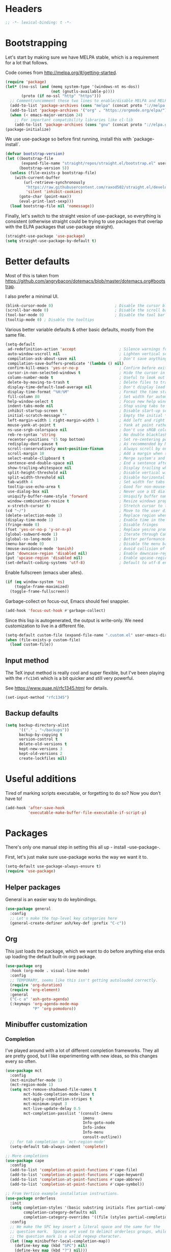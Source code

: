 * Headers
#+begin_src emacs-lisp
;; -*- lexical-binding: t -*-
#+end_src
* Bootstrapping
Let's start by making sure we have MELPA stable, which is a
requirement for a lot that follows.

Code comes from http://melpa.org/#/getting-started.
#+BEGIN_SRC emacs-lisp
(require 'package)
(let* ((no-ssl (and (memq system-type '(windows-nt ms-dos))
                    (not (gnutls-available-p))))
       (proto (if no-ssl "http" "https")))
  ;; Comment/uncomment these two lines to enable/disable MELPA and MELPA Stable as desired
  (add-to-list 'package-archives (cons "melpa" (concat proto "://melpa.org/packages/")) t)
  (add-to-list 'package-archives '("org" . "https://orgmode.org/elpa/") t)
  (when (< emacs-major-version 24)
    ;; For important compatibility libraries like cl-lib
    (add-to-list 'package-archives (cons "gnu" (concat proto "://elpa.gnu.org/packages/")))))
(package-initialize)
#+END_SRC

We use use-package so before first running, install this with `package-install`.

#+begin_src emacs-lisp
(defvar bootstrap-version)
(let ((bootstrap-file
       (expand-file-name "straight/repos/straight.el/bootstrap.el" user-emacs-directory))
      (bootstrap-version 5))
  (unless (file-exists-p bootstrap-file)
    (with-current-buffer
        (url-retrieve-synchronously
         "https://raw.githubusercontent.com/raxod502/straight.el/develop/install.el"
         'silent 'inhibit-cookies)
      (goto-char (point-max))
      (eval-print-last-sexp)))
  (load bootstrap-file nil 'nomessage))
#+end_src

Finally, let's switch to the straight vesion of use-package, so everything is
consistent (otherwise straight could be trying to use packages that overlap with
the ELPA packages that use-package straight).

#+begin_src emacs-lisp
(straight-use-package 'use-package)
(setq straight-use-package-by-default t)
#+end_src

* Better defaults

Most of this is taken from
https://github.com/angrybacon/dotemacs/blob/master/dotemacs.org#bootstrap.

I also prefer a minimal UI.
#+BEGIN_SRC emacs-lisp
(blink-cursor-mode 0)                           ; Disable the cursor blinking
(scroll-bar-mode 0)                             ; Disable the scroll bar
(tool-bar-mode 0)                               ; Disable the tool bar
(tooltip-mode 0) ; Disable the tooltips
#+END_SRC

Various better variable defaults & other basic defaults, mostly from
the same file.

#+BEGIN_SRC emacs-lisp
(setq-default
 ad-redefinition-action 'accept                   ; Silence warnings for redefinition
 auto-window-vscroll nil                          ; Lighten vertical scroll
 compilation-ask-about-save nil                   ; Don't save anything, don't ask
 compilation-save-buffers-predicate '(lambda () nil)
 confirm-kill-emacs 'yes-or-no-p                  ; Confirm before exiting Emacs
 cursor-in-non-selected-windows t                 ; Hide the cursor in inactive windows
 column-number-mode t                             ; Useful to look out for line length limits
 delete-by-moving-to-trash t                      ; Delete files to trash
 display-time-default-load-average nil            ; Don't display load average
 display-time-format "%H:%M"                      ; Format the time string
 fill-column 80                                   ; Set width for automatic line breaks
 help-window-select t                             ; Focus new help windows when opened
 indent-tabs-mode nil                             ; Stop using tabs to indent
 inhibit-startup-screen t                         ; Disable start-up screen
 initial-scratch-message ""                       ; Empty the initial *scratch* buffer
 left-margin-width 1 right-margin-width 1         ; Add left and right margins
 mouse-yank-at-point t                            ; Yank at point rather than pointer
 ns-use-srgb-colorspace nil                       ; Don't use sRGB colors
 reb-re-syntax 'string                            ; No double blacklashes in re-builder
 recenter-positions '(5 top bottom)               ; Set re-centering positions
 redisplay-dont-pause t                           ; As recommended by Mastering Emacs
 scroll-conservatively most-positive-fixnum       ; Always scroll by one line.
 scroll-margin 10                                 ; Add a margin when scrolling vertically
 select-enable-clipboard t                        ; Merge system's and Emacs' clipboard
 sentence-end-double-space nil                    ; End a sentence after a dot and a space
 show-trailing-whitespace nil                     ; Display trailing whitespaces
 split-height-threshold nil                       ; Disable vertical window splitting
 split-width-threshold nil                        ; Disable horizontal window splitting
 tab-width 4                                      ; Set width for tabs
 tooltip-use-echo-area t                          ; Good for non-mouse-users
 use-dialog-box nil                               ; Never use a UI dialog box, only minibuffer
 uniquify-buffer-name-style 'forward              ; Uniquify buffer names
 window-combination-resize t                      ; Resize windows proportionally
 x-stretch-cursor t)                              ; Stretch cursor to the glyph width
(cd "~/")                                         ; Move to the user directory
(delete-selection-mode 1)                         ; Replace region when inserting text
(display-time-mode 1)                             ; Enable time in the mode-line
(fringe-mode 0)                                   ; Disable fringes
(fset 'yes-or-no-p 'y-or-n-p)                     ; Replace yes/no prompts with y/n
(global-subword-mode 1)                           ; Iterate through CamelCase words
(global-so-long-mode 1)                           ; Better performance for files with long lines
(menu-bar-mode 0)                                 ; Disable the menu bar
(mouse-avoidance-mode 'banish)                    ; Avoid collision of mouse with point
(put 'downcase-region 'disabled nil)              ; Enable downcase-region
(put 'upcase-region 'disabled nil)                ; Enable upcase-region
(set-default-coding-systems 'utf-8)               ; Default to utf-8 encoding
#+END_SRC

Enable fullscreen (emacs uber alles).

#+BEGIN_SRC emacs-lisp
(if (eq window-system 'ns)
    (toggle-frame-maximized)
  (toggle-frame-fullscreen))
#+END_SRC

Garbage-collect on focus-out, Emacs should feel snappier.

#+BEGIN_SRC emacs-lisp
(add-hook 'focus-out-hook #'garbage-collect)
#+END_SRC

Since this lisp is autogenerated, the output is write-only.  We need
customization to live in a different file.

#+BEGIN_SRC emacs-lisp
(setq-default custom-file (expand-file-name ".custom.el" user-emacs-directory))
(when (file-exists-p custom-file)
  (load custom-file))
#+END_SRC
** Input method
The TeX input method is really cool and super flexible, but I've been playing with the =rfc1345= which is a bit quicker and still very powerful.

See https://www.quae.nl/rfc1345.html for details.
#+begin_src emacs-lisp
(set-input-method "rfc1345")
#+end_src
** Backup defaults
#+begin_src emacs-lisp
(setq backup-directory-alist
      '(("." . "~/backups"))
      backup-by-copying t
      version-control t
      delete-old-versions t
      kept-new-versions 3
      kept-old-versions 2
      create-lockfiles nil)
#+end_src

* Useful additions
Tired of marking scripts executable, or forgetting to do so?  Now you don’t have to!
#+BEGIN_SRC emacs-lisp
(add-hook 'after-save-hook
          'executable-make-buffer-file-executable-if-script-p)
#+END_SRC
* Packages
There's only one manual step in setting this all up - install -use-package-.

First, let's just make sure use-package works the way we want it to.

#+BEGIN_SRC emacs-lisp
  (setq-default use-package-always-ensure t)
  (require 'use-package)
#+END_SRC
** Helper packages
General is an easier way to do keybindings.
#+BEGIN_SRC emacs-lisp
(use-package general
  :config
  ;; Let's make the top-level key categories here
  (general-create-definer ash/key-def :prefix "C-c"))
#+END_SRC
** Org
This just loads the package, which we want to do before anything else ends up loading the default built-in org package.
#+BEGIN_SRC emacs-lisp
(use-package org
  :hook (org-mode . visual-line-mode)
  :config
  ;; TEMPORARY, seems like this isn't getting autoloaded correctly.
  (require 'org-duration)
  (require 'org-element)
  :general
  ("C-c a" 'ash-goto-agenda)
  (:keymaps 'org-agenda-mode-map
            "P" 'org-pomodoro))
#+END_SRC
** Minibuffer customization
*** Completion
I've played around with a lot of different completion frameworks.  They all are
pretty good, but I like experimenting with new ideas, so this changes every so
often.
#+begin_src emacs-lisp
(use-package mct
  :config
  (mct-minibuffer-mode 1)
  (mct-region-mode 1)
  (setq mct-remove-shadowed-file-names t
        mct-hide-completion-mode-line t
        mct-apply-completion-stripes t
        mct-minimum-input 3
        mct-live-update-delay 0.5
        mct-completion-passlist '(consult-imenu
                                  imenu
	                              Info-goto-node
	                              Info-index
	                              Info-menu
                                  consult-outline))
  ;; for tab completion in `mct-region-mode'
  (setq-default tab-always-indent 'complete))

;; More completions
(use-package cape
  :config
  (add-to-list 'completion-at-point-functions #'cape-file)
  (add-to-list 'completion-at-point-functions #'cape-keyword)
  (add-to-list 'completion-at-point-functions #'cape-abbrev)
  (add-to-list 'completion-at-point-functions #'cape-symbol))

;; From Vertico example installation instructions.
(use-package orderless
  :init
  (setq completion-styles '(basic substring initials flex partial-completion orderless)
	    completion-category-defaults nil
	    completion-category-overrides '((file (styles partial-completion))))
  :config
  ;; We make the SPC key insert a literal space and the same for the
  ;; question mark.  Spaces are used to delimit orderless groups, while
  ;; the question mark is a valid regexp character.
  (let ((map minibuffer-local-completion-map))
    (define-key map (kbd "SPC") nil)
    (define-key map (kbd "?") nil)))

(use-package savehist
  :init
  (savehist-mode))

(use-package marginalia
  :ensure t
  :config
  (marginalia-mode)
  (setq marginalia-annotators '(marginalia-annotators-heavy marginalia-annotators-light nil)))

;; A few more useful configurations...
(use-package emacs
  :init
  ;; Do not allow the cursor in the minibuffer prompt
  (setq minibuffer-prompt-properties
	'(read-only t cursor-intangible t face minibuffer-prompt))
  (add-hook 'minibuffer-setup-hook #'cursor-intangible-mode)

  ;; Emacs 28: Hide commands in M-x which do not work in the current mode.
  (setq read-extended-command-predicate #'command-completion-default-include-p)

  (setq enable-recursive-minibuffers t
        completions-detailed t
        read-buffer-completion-ignore-case t
        read-file-name-completion-ignore-case t
        resize-mini-windows t))
#+end_src
*** Actions
Embark is a framework for actions, including those done on completions.
#+begin_src emacs-lisp
(use-package embark
  :ensure t
  :bind
  (("s-a" . embark-act)
   ("s-A" . embark-act-noexit))
  :general
  (:keymaps 'embark-symbol-map
            "h" 'helpful-command
            "t" 'trace-function
            "T" 'untrace-function
            "x" 'xref-find-references)
  :config
  (add-to-list 'marginalia-prompt-categories '("tab by name" . tab))
  (embark-define-keymap embark-tab-actions
    "Keymap for actions for tab-bar tabs (when mentioned by name)."
    ("s" tab-bar-select-tab-by-name)
    ("r" tab-bar-rename-tab-by-name)
    ("k" tab-bar-close-tab-by-name))
  (add-to-list 'embark-keymap-alist '(tab . embark-tab-actions)))
#+end_src

Consult provides more mini-buffer search functionality
#+begin_src emacs-lisp
(use-package consult
  :config
  (add-hook 'completion-list-mode-hook #'consult-preview-at-point-mode))

(use-package embark-consult
  :ensure t
  :after (embark consult)
  :demand t ; only necessary if you have the hook below
  ;; if you want to have consult previews as you move around an
  ;; auto-updating embark collect buffer
  :hook
  (embark-collect-mode . embark-consult-preview-minor-mode))
    
(use-package consult-flycheck
  :bind (:map flycheck-command-map
              ("!" . consult-flycheck))
  ;; If flycheck idle change delay is too short, then it overwrites the helpful
  ;; messages about how to call elisp functions, etc.
  :config (setq flycheck-idle-change-delay 15))

#+end_src
** Movement
*** Windows
CLOCK: [2020-07-17 Fri 20:04]--[2020-07-17 Fri 20:31] =>  0:27

Winnum for moving between windows is very convenient
#+BEGIN_SRC emacs-lisp
(use-package winum
  :config (winum-mode 1)
  :general
  ("M-1" 'winum-select-window-1)
  ("M-2" 'winum-select-window-2)
  ("M-3" 'winum-select-window-3)
  ("M-4" 'winum-select-window-4))
#+END_SRC
*** Jumping
Avy for quick jumping & buffer navigation is great.

#+BEGIN_SRC emacs-lisp
(use-package avy
  :config
  (advice-add 'spacemacs/avy-goto-url :after (lambda () (browse-url-at-point)))
  (defun ash/avy-goto-url()
    "Use avy to go to an URL in the buffer."
    (interactive)
    ;; avy-action is a global that sometimes is stuck in a weird state, so we
    ;; have to specifically set it here via :action.
    (avy-jump "https?://" :action 'avy-action-goto))
  (defun ash/avy-open-url ()
    "Use avy to select an URL in the buffer and open it."
    (interactive)
    (save-excursion
      (ash/avy-goto-url)
      (browse-url-at-point))))
#+END_SRC
*** Key-based actions (hydra)
Hydra is useful for doing lots of things in succession.
#+BEGIN_SRC emacs-lisp
;; Before hydra because we use pretty-hydra-define in the hydra confg.
(use-package major-mode-hydra
  :bind
  ("M-o" . major-mode-hydra)
  :config
  ;; Mode maps
  (major-mode-hydra-define org-mode nil ("Movement"
                                         (("u" org-up-element "up" :exit nil)
                                          ("n" org-next-visible-heading "next visible heading" :exit nil)
                                          ("l" org-next-link "next link" :exit nil)
                                          ("L" org-previous-link "previous link" :exit nil)
                                          ("b" org-next-block "next block" :exit nil)
                                          ("B" org-prev-block "previous block" :exit nil)
                                          ("g" org-mark-ring-goto "pop mark" :exit nil))
                                         "Subtrees" (("k" org-cut-subtree "kill")
                                                     (">" org-demote-subtree "demote" :exit nil)
                                                     ("<" org-promote-subtree "promote" :exit nil)
                                                     ("N" org-narrow-to-subtree "narrow")
                                                     ("r" org-refile "refile")
                                                     ("." org-tree-to-indirect-buffer "indirect buffer")
                                                     ("'" org-id-get-create "create id"))
                                         "Inserting" (("c" citar-insert-citation "insert citation")
                                                      ("e" org-expiry-insert-expiry "insert expiry property")
                                                      ("i" org-insert-heading-respect-content "insert heading")
                                                      ("y" ash/org-paste-link "yank link" :exit t))
                                         "Opening" (("o" org-open-at-point "open at point"))
                                         "Clock" (("p" org-pomodoro "Start pomodoro")
                                                  ("P" ash/org-pomodoro-til-meeting "Start pomodoro til half hour"))
                                         "Roam" (("-" org-roam-buffer-toggle "Backlinks" :toggle t)
                                                 (";" org-roam-node-insert "add link")
                                                 (":" ash/org-roam-node-insert-immediate "add link immediately")
                                                 ("#" org-roam-tag-add "add tag")
                                                 ("a" org-roam-alias-add "add alias"))))
  (major-mode-hydra-define emacs-lisp-mode nil
    ("Eval"
     (("b" eval-buffer "eval buffer")
      (";" eval-expression "eval expression")
      ("d" eval-defun "eval defun")
      ("D" edebug-defun "edebug defun")
      ("e" eval-last-sexp "eval last sexp")
      ("E" edebug-eval-last-sexp "edebug last sexp")
      ("l" ielm "ielm"))
     "Test"
     (("t" ert "prompt")
      ("T" (ert t) "all")
      ("F" (ert :failed) "failed"))
     "Doc"
     (("f" describe-function "function")
      ("v" describe-variable "variable")
      ("i" info-lookup-symbol "info lookup"))))
  (major-mode-hydra-define eshell-mode nil
    ("Movement"
     (("h" consult-history "history" :exit t)))))

(use-package hydra
  :config
  ;; define everything here
  (require 'pretty-hydra)
  (pretty-hydra-define hydra-jumps ()
    ("Jump visually"
     (("j" avy-goto-word-1 "to word" :exit t)
      ("l" avy-goto-line "to line" :exit t)
      ("c" avy-goto-char "to char" :exit t)
      ("r" avy-resume "resume" :exit t))
     "Jump via minibuffer"
     (("i" consult-imenu "imenu" :exit t)
      ("o" consult-outline "outline" :exit t))
     "Jump & go"
     (("u" ash/avy-open-url "open url" :exit t))
     "Misc"
     (("=" hydra-all/body "back" :exit t))))
  (pretty-hydra-define hydra-structural ()
    ("Change"
     (("i" sp-change-inner "change inner" :exit t)
      ("k" sp-kill-sexp "kill sexp")
      ("]" sp-slurp-hybrid-sexp "slurp")
      ("/" sp-swap-enclusing-sexp "swap enclusing"))
     "Movement"
     (("b" sp-beginning-of-sexp "beginning of sexp")
      ("e" sp-end-of-sexp "end of sexp")
      ("d" sp-down-sexp "down sexp")
      ("e" sp-up-sexp "up sexp"))
     "Formatting"
     (("r" sp-rewrap-sexp "rewrap"))
     "Misc"
     (("=" hydra-all/body "back" :exit t))))
  (pretty-hydra-define hydra-multiple-cursors ()
    ("Mark via region"
     (("l" mc/edit-lines "edit lines" :exit t)
      ("s" mc/mark-all-in-region-regexp "mark all in region re" :exit t))
     "Mark"
     (("a" mc/mark-all-like-this "mark all" :exit t)
      ("d" mc/mark-all-dwim "mark dwim" :exit t))
     "Mark incrementally"
     (("n" mc/mark-next-like-this "mark next like this")
      ("N" mc/skip-to-next-like-this "skip to next like this")
      ("M-n" mc/unmark-next-like-this "unmark next like this")
      ("p" mc/mark-previous-like-this "mark previous like this")
      ("P" mc/skip-to-previous-like-this "skip to previous like this")
      ("M-p" mc/unmark-previous-like-this "unmark previous like this")
      ("n" mc/mark-next-lines "mark next lines"))
     "Insert"
     (("0" mc/insert-numbers "insert numbers" :exit t)
      ("A" mc/insert-letters "insert letters" :exit t))
     "Misc"
     (("=" hydra-all/body "back" :exit t))))
  (pretty-hydra-define hydra-expand ()
    ("Expand/Contract"
     (("e" er/expand-region "expand")
      ("c" er/contract-region "contract"))
     "Expand to..."
     (("d" er/mark-defun "defun")
      ("\"" er/mark-inside-quotes "quotes")
      ("'" er/mark-inside-quotes "quotes")
      ("p" er/mark-inside-pairs "pairs")
      ("." er/mark-method-call "call"))
     "Misc"
     (("=" hydra-all/body "back" :exit t))))
  (pretty-hydra-define hydra-roam ()
    ("Navigation"
     (("o" org-roam-node-find "open" :exit t)
      ("c" org-roam-capture "capture" :exit t)
      ("s" deft "search" :exit t)
      ("R" ash/org-roam-node-random-no-dates "random note" :exit t)
      ("t" ash/org-roam-dailies-find-today "today" :exit t)
      ("T" org-roam-dailies-capture-today "capture today" :exit t)
      ("y" ash/org-roam-dailies-find-yesterday "yesterday" :exit t)
      ("d" ash/org-roam-dailies-find-date "date" :exit t))))
  (pretty-hydra-define hydra-straight ()
    ("Package specific"
     (("c" straight-check-package "check" :exit t)
      ("n" straight-normalize-package "normalize" :exit t)
      ("r" straight-rebuild-package "rebuild" :exit t)
      ("p" straight-pull-package "pull" :exit t))
     "All packages"
     (("C" straight-check-all "check" :exit t)
      ("N" straight-normalize-all "normalize" :exit t)
      ("R" straight-rebuild-all "rebuild" :exit t)
      ("P" straight-pull-all "pull" :exit t))
     "State"
     (("v" straight-freeze-versions "freeze" :exit t)
      ("t" straight-thaw-versions "thaw" :exit t)
      ("d" straight-prune-build "prune" :exit t))))
  (pretty-hydra-define hydra-yas ()
    ("Snippets"
     (("n" yas-new-snippet "new" :exit t)
      ("r" yas-reload-all "reload" :exit t)
      ("v" yas-visit-snippet-file "visit" :exit t))
     "Movement"
     (("f" yas-next-field "forward field" :exit nil)
      ("b" yas-prev-field "previous field" :exit nil))))
  (pretty-hydra-define hydra-flycheck ()
    ("Movement"
     (("n" flymake-goto-next-error "next error")
      ("p" flymake-goto-prev-error "previous error")
      ("d" flymake-goto-diagnostic "diagnostic")
      ("<" flycheck-previous-error "previous flycheck error")
      (">" flycheck-next-error "next flycheck error")
      ("l" flycheck-list-errors "list")
      ("." consult-flymake))
     "Display"
     (("." flymake-show-diagnostic "show diagnostic")
      ("B" flymake-show-diagnostics-buffer "diagnostics buffers"))
     "Misc"
     (("=" hydra-all/body "back" :exit t))))
  ;; notmuch is too specialized to be set up here, it varies from machine to
  ;; machine. At some point I should break it down into the general &
  ;; specialized parts.
  (defun ash/inbox ()
    (interactive)
    (notmuch-search "tag:inbox" t))
  (pretty-hydra-define hydra-mail ()
    ("Search"
     (("s" notmuch-search "search" :exit t)
      ("h" consult-notmuch "incremental search" :exit t))
     "Application"
     (("n" notmuch-hello "notmuch" :exit t)
      ("i" ash/inbox "inbox" :exit t)
      ("c" notmuch-mua-new-mail "compose" :exit t))
     "Misc"
     (("=" hydra-all/body "back" :exit t))))
  (pretty-hydra-define hydra-org-main ()
    ("Misc"
     (("a" org-agenda "agenda" :exit t)
      ("c" org-capture "capture" :exit t))
     "Links"
     (("s" org-store-link "store" :exit t))))
  (pretty-hydra-define hydra-find ()
    ("In-Buffer"
     (("i" consult-imenu "imenu" :exit t)
      ("m" consult-mark "mark rings" :exit t)
      ("o" consult-multi-occur "occur" :exit t)
      ("e" consult-flycheck "errors" :exit t)
      ("l" consult-goto-line "line" :exit t))
     "Other"
     (("r" consult-ripgrep "grep" :exit t)
      ("b" consult-bookmark "bookmark" :exit t)
      ("R" consult-register "register" :exit t)
      ("C" consult-complex-command "complex command" :exit t))))
  (pretty-hydra-define hydra-all
    (:quit-key "q" :title "All")
    ("Applications"
     (("m" hydra-mail/body "mail" :exit t)
      ("o" hydra-org-main/body "org" :exit t)
      ("r" hydra-roam/body "roam" :exit t)
      ("S" hydra-straight/body "straight" :exit t)
      ("g" magit-status "magit" :exit t))
     "Editing"
     (("s" hydra-structural/body  "structural" :exit t)
      ("c" hydra-multiple-cursors/body "multiple cursors" :exit t)
      ("e" hydra-expand/body "expand region" :exit t)
      ("y" hydra-yas/body "snippets" :exit t))
     "Movement"
     (("j" hydra-jumps/body "jumps" :exit t)
      ("E" hydra-flycheck/body "errors" :exit t))
     "Misc"
     (("f" hydra-find/body "find" :exit t))))

  (global-set-key (kbd "M-[") 'hydra-all/body)
  (global-set-key (kbd "C-c c") 'hydra-all/body)
  (global-set-key (kbd "s-c") 'hydra-all/body))
#+END_SRC

** Expansion
yassnippet is a great way to create templates and use them.

#+BEGIN_SRC emacs-lisp
(use-package yasnippet
  :diminish yas-minor-mode
  :config
  (setq-default yas-snippet-dirs `(,(expand-file-name "snippets/" user-emacs-directory)))
  (yas-reload-all)
  (yas-global-mode 1))
#+END_SRC
** Editing
*** Multiple Cursors
Multiple cursors is fun and provides quick feedback, allowing for visual
inspection of the result as you change it.  phi-search is useful for this.  But
it doesn't work on long files, so let's bind it to special-commands.
#+BEGIN_SRC emacs-lisp
(use-package multiple-cursors
  :pin melpa
  :general)

(use-package phi-search
  :bind (("M-C-s" . phi-search)
         ("M-C-r" . phi-search-backward)))
#+END_SRC

Expand-region is useful in lots of situations to quickly select expanding or
contracting regions.
#+BEGIN_SRC emacs-lisp
(use-package expand-region)
#+END_SRC
*** Tweaks
Confession time: vi's killing up to a char is better than emacs, so let's change things.
#+begin_src emacs-lisp
(global-set-key (kbd "M-z") #'zap-up-to-char)
#+end_src
** Programming
*** Magit
#+begin_src emacs-lisp
(use-package magit
  :general ("C-x g" 'magit-status))
#+end_src
*** Programming modes
Let's assume .h files are c++, because I mostly don't program in c.
#+BEGIN_SRC emacs-lisp
(add-to-list 'auto-mode-alist '("\\.h\\'" . c++-mode))
#+END_SRC

There’s a lot of really good  editing tools. Smartparens is fairly universal, so it’s nice.

#+BEGIN_SRC emacs-lisp
(use-package smartparens
  :diminish ""
  :init (add-hook 'prog-mode-hook #'smartparens-strict-mode)
  :hook (org-mode . smartparens-mode)
  :config (require 'smartparens-config))
#+END_SRC

Git gutter highlights changes to files.
#+BEGIN_SRC emacs-lisp
  (use-package git-gutter
    :ensure t
    :config
    (global-git-gutter-mode 't)
    :diminish git-gutter-mode)
#+END_SRC

Flycheck will help check for all errors.  Taken from https://jamiecollinson.com/blog/my-emacs-config/#syntax-checking.
#+BEGIN_SRC emacs-lisp
  (use-package flycheck
    :config
      (add-hook 'after-init-hook 'global-flycheck-mode)
      (setq-default flycheck-highlighting-mode 'lines)
      ;; Define fringe indicator / warning levels
      (define-fringe-bitmap 'flycheck-fringe-bitmap-ball
        (vector #b00000000
                #b00000000
                #b00000000
                #b00000000
                #b00000000
                #b00000000
                #b00000000
                #b00011100
                #b00111110
                #b00111110
                #b00111110
                #b00011100
                #b00000000
                #b00000000
                #b00000000
                #b00000000
                #b00000000))
      (flycheck-define-error-level 'error
        :severity 2
        :overlay-category 'flycheck-error-overlay
        :fringe-bitmap 'flycheck-fringe-bitmap-ball
        :fringe-face 'flycheck-fringe-error)
      (flycheck-define-error-level 'warning
        :severity 1
        :overlay-category 'flycheck-warning-overlay
        :fringe-bitmap 'flycheck-fringe-bitmap-ball
        :fringe-face 'flycheck-fringe-warning)
      (flycheck-define-error-level 'info
        :severity 0
        :overlay-category 'flycheck-info-overlay
        :fringe-bitmap 'flycheck-fringe-bitmap-ball
        :fringe-face 'flycheck-fringe-info))
#+END_SRC
*** Tree Sitter
This gives emacs the power to interact with the AST.
#+begin_src emacs-lisp
(use-package tree-sitter
  :config
  (global-tree-sitter-mode))
(use-package tree-sitter-langs)
#+end_src
** Help

Which-key pops up keys in a buffer when you are in the middle of a keystroke.
#+BEGIN_SRC emacs-lisp
    (use-package which-key
      :diminish
      :config (which-key-mode 1))
#+END_SRC

Helpful is a nice replacement that is more comprehensive than normal help.
#+BEGIN_SRC emacs-lisp
  (use-package helpful
    :bind (("C-h f" . helpful-callable)
           ("C-h v" . helpful-variable)
           ("C-h k" . helpful-key)
           ("C-h h" . helpful-at-point)
           ("C-h c" . helpful-command)))
#+END_SRC
** Appearance
#+BEGIN_SRC emacs-lisp
(use-package modus-themes
  :ensure t
  :init
  (setq modus-themes-slanted-constructs t
        modus-themes-bold-constructs t
        modus-themes-visible-fringes t
        modus-themes-mixed-fonts t
        modus-themes-intense-standard-completions t
        modus-themes-org-agenda '((header-block . (variable-pitch scale-title))
                                  (scheduled . uniform))
        modus-themes-variable-pitch-headings t
        modus-themes-completions 'opinionated
        modus-themes-variable-pitch-ui t
        modus-themes-rainbow-headings t
        modus-themes-section-headings t
        modus-themes-scale-headings t
        modus-themes-region '(bg-only no-extend)
        modus-themes-scale-1 1.05
        modus-themes-scale-2 1.1
        modus-themes-scale-3 1.15
        modus-themes-scale-4 1.2
        modus-themes-scale-5 1.3)
  (modus-themes-load-themes)
  (modus-themes-load-operandi))
#+END_SRC

Make org prettier.
#+BEGIN_SRC emacs-lisp
  (use-package org-bullets
    :init (add-hook 'org-mode-hook #'org-bullets-mode))
#+END_SRC

Also, set up Org buffers to look prettier, see https://lepisma.github.io/2017/10/28/ricing-org-mode/.
#+BEGIN_SRC emacs-lisp
(setq-default org-startup-indented t
              org-bullets-bullet-list '("①" "②" "③" "④" "⑤" "⑥" "⑦" "⑧" "⑨") 
              org-ellipsis "  " ;; folding symbol
              org-pretty-entities t
              org-hide-emphasis-markers t
              ;; show actually italicized text instead of /italicized text/
              org-agenda-block-separator ""
              org-fontify-whole-heading-line t
              org-fontify-done-headline t
              org-fontify-quote-and-verse-blocks t)
#+END_SRC

Long line in emails are necessary, so let's make sure the right things
happen
#+begin_src emacs-lisp
(use-package messages-are-flowing
  :config
  (add-hook 'message-mode-hook 'messages-are-flowing-use-and-mark-hard-newlines)
  (add-hook 'message-mode-hook 'visual-line-mode))
#+end_src

Also fix the message quoting in gmail
#+begin_src emacs-lisp
(with-eval-after-load 'message
  (setq message-cite-style message-cite-style-gmail)
  (setq message-citation-line-function 'message-insert-formatted-citation-line)
  (setq message-citation-line-format "On %a, %b %e, %Y at %I:%M %p %f wrote:\n"))
#+end_src

Improve the looks of the modeline with Powerline.
#+BEGIN_SRC emacs-lisp
(use-package doom-modeline
  :ensure t
  :init (doom-modeline-mode 1)
  :config (setq doom-modeline-buffer-encoding nil
                doom-modeline-minor-modes nil))
#+END_SRC

Add indentation lines
#+begin_src emacs-lisp
(use-package highlight-indent-guides
  :hook (prog-mode . highlight-indent-guides-mode)
  :config
  (setq highlight-indent-guides-responsive 'top
        highlight-indent-guides-method 'character))
#+end_src

And use variable pitch when it makes sense.
#+begin_src emacs-lisp
(add-hook 'org-mode-hook #'variable-pitch-mode)
(add-hook 'notmuch-message-mode-hook #'variable-pitch-mode)
(add-hook 'notmuch-show-hook #'variable-pitch-mode)
#+end_src

*** Window management
winner-mode allows you to navigate through window configurations.
#+begin_src emacs-lisp
(winner-mode 1)
(define-key winner-mode-map (kbd "<M-left>") #'winner-undo)
(define-key winner-mode-map (kbd "<M-right>") #'winner-redo)
#+end_src
*** Olivetti mode
#+begin_src emacs-lisp
(use-package olivetti
  :ensure
  :defer
  :diminish
  :config
  (setq olivetti-body-width 0.65)
  (setq olivetti-minimum-body-width 72)
  (setq olivetti-recall-visual-line-mode-entry-state t)
  :bind ("C-c o" . olivetti-mode))
#+end_src
** Terminal
Use vterm, which is good for when you need full terminal emulation.
#+begin_src emacs-lisp
(use-package vterm
    :ensure t)
#+end_src
** Tab Bar
I use the tab bar to sort specific activies, such as mail, elfeed, and projects each into their own tab.
#+begin_src emacs-lisp
(setq tab-bar-select-tab-modifiers '(super))
#+end_src
** Mail
I've used many mail packages, but =notmuch= is a good combination of simple, suited to mail, very fast, and with a good search.
#+begin_src emacs-lisp
(use-package notmuch
  :config (require 'notmuch))
#+end_src

Also use the dynamic completion.
#+begin_src emacs-lisp
(use-package consult-notmuch)
#+end_src
* Org config
#+BEGIN_SRC emacs-lisp
(defun ash-goto-agenda (&optional _)
  (interactive)
  (let ((buf (get-buffer "*Org Agenda(l)*")))
    (if buf
        (progn (switch-to-buffer buf)
               (delete-other-windows))
      (org-agenda))))

(require 'org-tempo)

(add-hook 'org-babel-after-execute-hook
          (lambda ()
            (when org-inline-image-overlays
              (org-redisplay-inline-images))))
(setq org-clock-string-limit 80
      org-log-done t
      org-agenda-span 'day
      org-agenda-include-diary t
      org-deadline-warning-days 4
      org-capture-bookmark nil  ;; otherwise it sets the bookmark face.
      org-clock-idle-time 30
      org-catch-invisible-edits 'error
      org-agenda-sticky t
      org-agenda-start-with-log-mode nil
      org-todo-keywords '((sequence "TODO(t)" "STARTED(s)"
                                    "WAITING(w@/!)" "|" "DONE(d)"
                                    "OBSOLETE(o)")
                          (type "PERMANENT")
                          (sequence "REVIEW(r)" "SEND(e)" "EXTREVIEW(g)" "RESPOND(p)" "SUBMIT(u)" "CLEANUP(c)"
                                    "|" "SUBMITTED(b)"))
      org-agenda-custom-commands
      '(("w" todo "WAITING" nil)
        ("n" tags-todo "+someday"
         ((org-show-hierarchy-above nil) (org-agenda-todo-ignore-with-date t)
          (org-agenda-tags-todo-honor-ignore-options t)))
        ("0" "Critical tasks" ((agenda "") (tags-todo "+p0")))
        ("l" "Agenda and live tasks" ((agenda)
                                      (todo "PERMANENT")
                                      (todo "WAITING|EXTREVIEW")
                                      (tags-todo "-someday/!-WAITING-EXTREVIEW")))
        ("S" "Last week's snippets" tags "TODO=\"DONE\"+CLOSED>=\"<-1w>\""
         ((org-agenda-overriding-header "Last week's completed TODO: ")
          (org-agenda-skip-archived-trees nil))))
      org-enforce-todo-dependencies t
      org-agenda-todo-ignore-scheduled t
      org-agenda-dim-blocked-tasks 'invisible
      org-agenda-tags-todo-honor-ignore-options t
      org-agenda-skip-deadline-if-done 't
      org-agenda-skip-scheduled-if-done 't
      org-src-window-setup 'other-window
      org-src-tab-acts-natively t
      org-fontify-whole-heading-line t
      org-fontify-done-headline t
      org-edit-src-content-indentation 0
      org-fontify-quote-and-verse-blocks t
      org-hide-emphasis-markers t
      org-use-sub-superscripts "{}"
      org-startup-with-inline-images t
      org-agenda-prefix-format '((agenda . " %i %-18:c%?-12t% s")
                                 (timeline . "  % s")
                                 (todo . " %i %-18:c")
                                 (tags . " %i %-18:c")
                                 (search . " %i %-18:c"))
      org-modules '(org-bbdb org-docview org-info org-jsinfo org-wl org-habit org-gnus org-habit org-inlinetask)
      org-drawers '("PROPERTIES" "CLOCK" "LOGBOOK" "NOTES")
      org-cycle-separator-lines 0
      org-blank-before-new-entry '((heading) (plain-list-item . auto))
      org-clock-into-drawer nil
      org-clock-report-include-clocking-task t
      org-clock-history-length 20
      org-extend-today-until 6
      org-read-date-prefer-future nil
      org-use-property-inheritance t
      org-link-abbrev-alist '(("CL" . "http://cl/%s") ("BUG" . "http://b/%s"))     
      org-refile-targets '((nil :maxlevel . 5))
      org-refile-use-outline-path 'file
      org-outline-path-complete-in-steps nil
      org-use-speed-commands t
      org-refile-targets '((nil . (:maxlevel . 3)))
      org-link-frame-setup '((gnus . gnus)
                             (file . find-file-other-window))
      org-speed-commands-user '(("w" . ash-org-start-work))
      org-completion-use-ido t
      org-use-fast-todo-selection t
      org-habit-show-habits t)
(org-babel-do-load-languages 'org-babel-load-languages '((shell . t)))
#+END_SRC
** Other org related packages
*** Org contrib
=org-checklist= provides useful hooks for handling checklists within tasks. I use
it to clear checklists when marking a task done. Also, =org-expiry= provides a way
to provide an expire deadline - if a task isn't done in a certain timeframe,
consider just getting rid of it, or moving it to a someday list.
#+begin_src emacs-lisp
(use-package org-contrib
  :config
  (require 'org-checklist)
  (require 'org-expiry)
  (require 'ol-notmuch)
  (org-expiry-insinuate 1))
#+end_src
*** org-modern 
#+begin_src emacs-lisp
(use-package org-modern
  :hook (org-mode . org-modern-mode))
#+end_src
*** org-pomodoro
To me, org-pomodoro is very effective to maintain focus.
#+BEGIN_SRC emacs-lisp
(use-package org-pomodoro
  :config
  (defun ash/org-pomodoro-til-meeting ()
    "Run a pomodoro until the next 30 minute boundary."
    (interactive)
    (let ((org-pomodoro-length (mod (- 30 (cadr (decode-time (current-time)))) 30)))
      (org-pomodoro))))
#+END_SRC
*** Org roam
The main package:
#+begin_src emacs-lisp
(use-package org-roam
   :bind (:map org-roam-mode-map
              (("C-c n l" . org-roam-buffer-toggle)
               ("C-c n f" . org-roam-node-find)
               ("C-c n c" . org-roam-node-capture)
               ("C-c n g" . org-roam-show-graph))
              :map org-mode-map
              (("C-c n i" . org-roam-node-insert)))
   :init
   (setq org-roam-v2-ack t)
   (setq-default org-cite-global-bibliography '("~/org/notes/orgcite.bib"))
   :config
   ;; From the manual.
   (add-to-list 'display-buffer-alist
                '("\\*org-roam\\*"
                  (display-buffer-in-direction)
                  (direction . right)
                  (window-width . 0.33)
                  (window-height . fit-window-to-buffer)))
   (add-hook 'org-roam-mode-hook #'visual-line-mode)
   (defun ash/org-roam-node-is-daily (n)
     "Return epoch time represented by node if N is a daily node."
     (when (string-match (rx (seq (group (= 4 digit)) "-" (group (= 2 digit)) "-" (group (= 2 digit))))
                         (org-roam-node-title n))
       (date-to-time (org-roam-node-title n))))
   
   ;; Sort dailies last (but from most recent)
   (defun org-roam-backlinks-sort (a b)
     (pcase (list (ash/org-roam-node-is-daily (org-roam-backlink-source-node a))
                  (ash/org-roam-node-is-daily (org-roam-backlink-source-node b)))
       ((seq (pred (not null)) 'nil) nil)
       ((seq 'nil (pred (not null))) t)
       ((seq (and (pred (not null)) atime) (and (pred null) btime))
        (< (float-time atime) (float-time btime)))
       ((seq 'nil 'nil)
        (< (float-time (org-roam-node-file-mtime (org-roam-backlink-source-node a)))
           (float-time (org-roam-node-file-mtime (org-roam-backlink-source-node b)))))))
   (org-roam-db-autosync-mode)
   (add-to-list 'load-path "~/.emacs.d/straight/repos/org-roam/extensions/")
   (require 'org-roam-dailies)

   ;; From https://systemcrafters.net/build-a-second-brain-in-emacs/5-org-roam-hacks/
   (defun ash/org-roam-node-insert-immediate (arg &rest args)
     (interactive "P")
     (let ((args (cons arg args))
           (org-roam-capture-templates (list (append (car org-roam-capture-templates)
                                                     '(:immediate-finish t)))))
       (apply #'org-roam-node-insert args)))
   (defun ash/org-roam-dailies-find-today ()
     (interactive)
     (let ((org-roam-dailies-capture-templates
            (list (append (car org-roam-dailies-capture-templates)
                          '(:immediate-finish t)))))
       (org-roam-dailies-capture-today t)))
   (defun ash/org-roam-dailies-find-yesterday ()
     (interactive)
     (let ((org-roam-dailies-capture-templates
            (list (append (car org-roam-dailies-capture-templates)
                          '(:immediate-finish t)))))
       (org-roam-dailies-capture-yesterday 1 t)))
   (defun ash/org-roam-dailies-find-date ()
     (interactive)
     (let ((org-roam-dailies-capture-templates
            (list (append (car org-roam-dailies-capture-templates)
                          '(:immediate-finish t)))))
       (org-roam-dailies-capture-date t nil)))
   (defun ash/org-roam-node-random-no-dates (&optional other-window)
     (interactive)
     (let ((random-row (seq-random-elt
                        (seq-filter (lambda (id-file)
                                      (not (string-match-p org-roam-dailies-directory
                                                           (cl-second id-file))))
                                    (org-roam-db-query [:select [id file pos] :from nodes])))))
       (org-roam-node-visit (org-roam-node-create :id (nth 0 random-row)
                                                  :file (nth 1 random-row)
                                                  :point (nth 2 random-row))
                            other-window)))
   
   (defun ash/roam-tag-filter (tag)
     "Return function that filters based on TAG."
     (lambda (n) (member tag (org-roam-node-tags n))))

   ;; To be used in `org-roam-dailies-capture-template'.
   (defun ash/problem-org-output ()
     "Return org structure for each org-roam problem."
     (mapconcat 
      (lambda (node) (format "- [[id:%s][%s]]: " (org-roam-node-id node) (org-roam-node-title node)))
      (-filter (ash/roam-tag-filter "problem") (org-roam-node-list))
      "\n"))

   ;; Set up a new link type for org
   (require 'ol)
   (org-link-set-parameters "roam"
                            :follow #'ash/org-roam-open-link
                            :store #'ash/org-roam-store-link)
   (defun ash/org-roam-open-link (id _)
     "Visit the org-roam page TITLE."
     (org-roam-node-visit (org-roam-node-from-id id)))

   (defun ash/org-roam-store-link ()
     (when (org-roam-buffer-p)
       (let ((node (org-roam-node-at-point)))
         (org-link-store-props
          :type "roam"
          :link (format "roam:%s" (org-roam-node-id node))
          :description (org-roam-node-title node)))))

   ;; Adapted from https://systemcrafters.net/build-a-second-brain-in-emacs/5-org-roam-hacks/

   (defun ash/org-roam-add-to-today (heading text)
     "Add TEXT to today's org-roam file under HEADING."
     (save-selected-window
       ;; Even if we are just adding to an existing node, we don't want to do
       ;; anything particular when the new node is created.
       ;;
       ;; TODO: Maybe just remove my particular logging on node creation?
       (let* ((org-roam-dailies-capture-templates nil)
              (org-roam-capture-templates nil)
              (org-roam-capture-new-node-hook nil)
              (org-roam-directory (expand-file-name org-roam-dailies-directory org-roam-directory)))
         (org-roam-capture- :goto nil
                            :keys "d"
                            ;; :node (org-roam-node-create)
                            :node (or (org-roam-node-from-title-or-alias (format-time-string "%Y-%m-%d"))
                                      (org-roam-node-create))
                            :templates `(("d" "default" item ,(format "- [%%T] %s\n" text)
                                          :target (file+head+olp "%<%Y-%m-%d>.org" "#+title: %<%Y-%m-%d>\n" (,heading))
                                          :immediate-finish t
                                          :kill-buffer t
                                          :if-new (file+head+olp "%<%Y-%m-%d>.org" "#+title: %<%Y-%m-%d>\n" (,heading)))) ))))

   (defun ash/log-to-roam (text)
     "Log TEXT to the current daily roam node."
     (ash/org-roam-add-to-today "Log" text))
   
   (defun ash/org-roam-copy-todo-to-today ()
     (interactive)
     (let ((org-refile-keep t)
           (org-roam-dailies-capture-templates
            ;; won't be seen.
            `(("a" "addition" entry "%?"
               :if-new (file+head+olp "%<%Y-%m-%d>.org" "#+title: %<%Y-%m-%d>\n" ("Completed Tasks")))))
           (org-after-refile-insert-hook #'save-buffer)
           today-file
           pos)
       (save-window-excursion
         (org-roam-dailies--capture (current-time) t)
         (setq today-file (buffer-file-name))
         (setq pos (point)))

       ;; Only refile if the target file is different than the current file
       (unless (equal (file-truename today-file)
                      (file-truename (buffer-file-name)))
         (org-refile nil nil (list "Completed Tasks" today-file nil pos)))))

   (defun ash/on-todo-state-change ()
     (when (equal org-state "DONE")
       (ash/org-roam-copy-todo-to-today)))

   (defun ash/log-org-roam-node-creation ()
     (save-excursion
       (let ((node (org-roam-node-at-point)))
         (when (and
                (not (string-match org-roam-dailies-directory org-roam-directory))
                (not (org-roam-dailies--daily-note-p (org-roam-node-file node))))
           (ash/log-to-roam (format "Created %s" (org-link-make-string
                                                  (format "roam:%s" (org-roam-node-id node))
                                                  (org-roam-node-title node))))))))
   (add-to-list 'org-after-todo-state-change-hook #'ash/on-todo-state-change)

   ;; The width isn't 1 - frame, it's 1 - the prompt ("Node: ") - frame
   (defun org-roam-node-read--to-candidate (node template)
     "Return a minibuffer completion candidate given NODE.
TEMPLATE is the processed template used to format the entry."
     (let ((candidate-main (org-roam-node--format-entry
                            template
                            node
                            (- (frame-width) 7))))
       (cons (propertize candidate-main 'node node) node)))

   ;; When new org-roam nodes are created, note it.

   ;; Unfortunately, this isn't a good place to put it - not enough is set up before the hook.
   
   ;; (add-hook 'org-roam-capture-new-node-hook
   ;; #'ash/log-org-roam-node-creation)
   )
#+end_src

My quest to actually get new nodes logged seems to be stuck, I think I need to
fix this in =org-roam= itself, so it has a better hook.

And if you're using org-roam you probably want to use org-deft to search it.
#+begin_src emacs-lisp
(use-package deft
  :after org
  :bind
  ("C-c n d" . deft)
  :custom
  (deft-recursive t)
  (deft-use-filter-string-for-filename t)
  (deft-default-extension "org")
  (setq-default deft-strip-summary-regexp ":PROPERTIES:\n\\(.+\n\\)+:END:\n"
                deft-use-filename-as-title t))
#+end_src

And =org-roam-ui= is a good interface:
#+begin_src emacs-lisp
(use-package org-roam-ui
  :straight
    (:host github :repo "org-roam/org-roam-ui" :branch "main" :files ("*.el" "out"))
    :after org-roam
    ;; normally we'd recommend hooking org-roam-ui after org-roam, but since
    ;; org-roam does not have a hookable mode anymore, you're advised to
    ;; pick something yourself if you don't care about startup time, use
    :hook (after-init . org-roam-ui-mode)
    :config
    (setq org-roam-ui-sync-theme t
          org-roam-ui-follow t
          org-roam-ui-update-on-save t
          org-roam-ui-open-on-start t))
#+end_src


**** Citations
Citations are built into org mode, but it's nice to have a way to complete them.
#+begin_src emacs-lisp
(use-package citar
  :config
  (setq-default citar-bibliography '("~/org/notes/orgcite.bib"))
  (require 'oc)
  (setq org-cite-insert-processor 'citar
        org-cite-follow-processor 'citar
        org-cite-activate-processor 'citar)
  ;; if I don't load this, my bibliography gets cached and never refreshed.
  (require 'citar-filenotify)
  (citar-filenotify-setup '(LaTeX-mode-hook org-mode-hook)))
#+end_src
**** Exporting
We also need to make exporting better to work more naturally with the actual Roam research site.
#+begin_src emacs-lisp
(setq org-export-with-toc nil
      org-export-preserve-breaks t
      org-export-with-properties t
      org-export-with-tags nil)
#+end_src
*** Org UI tweaks
Use svg tags, they are pretty!  But it doesn't render super well, it may be more trouble than its worth.
#+begin_src emacs-lisp
(use-package svg-tag-mode
  :config
  ;; Adapted from https://github.com/rougier/svg-tag-mode/blob/main/examples/example-2.el
  (let ((date-re "[0-9]\\{4\\}-[0-9]\\{2\\}-[0-9]\\{2\\}")
        (time-re "[0-9]\\{2\\}:[0-9]\\{2\\}")
        (day-re "[A-Za-z]\\{3\\}"))
    (setq-default svg-tag-tags
          `(
            ;; Org tags
            (":\\([A-Za-z0-9]+\\):" . ((lambda (tag) (svg-tag-make tag))))
            
            ;; Task priority
            ("\\[#[A-Z]\\]" . ( (lambda (tag)
                                  (svg-tag-make tag :face 'org-priority 
                                                :beg 2 :end -1 :margin 0))))

            ;; TODO states
            (,(rx (group (or "TODO" "STARTED" "WAITING" "EXTREVIEW" "PERMANENT" "RESPOND" "REVIEW"))) .
             ((lambda (tag) (svg-tag-make tag :face 'org-todo :inverse t :margin 0))))
            (,(rx (group (or "DONE" "OBSOLETE"))) . ((lambda (tag) (svg-tag-make tag :face 'org-done :margin 0))))


            ;; Citation of the form [cite:@Knuth:1984] 
            ("\\(\\[cite:@[A-Za-z]+:\\)" . ((lambda (tag)
                                              (svg-tag-make tag
                                                            :inverse t
                                                            :beg 7 :end -1
                                                            :crop-right t))))
            ("\\[cite:@[A-Za-z]+:\\([0-9]+\\]\\)" . ((lambda (tag)
                                                       (svg-tag-make tag
                                                                     :end -1
                                                                     :crop-left t))))

            ;; Active date (without day name, with or without time)
            (,(format "\\(<%s>\\)" date-re) .
             ((lambda (tag)
                (svg-tag-make tag :beg 1 :end -1 :margin 0))))
            (,(format "\\(<%s *\\)%s>" date-re time-re) .
             ((lambda (tag)
                (svg-tag-make tag :beg 1 :inverse nil :crop-right t :margin 0))))
            (,(format "<%s *\\(%s>\\)" date-re time-re) .
             ((lambda (tag)
                (svg-tag-make tag :end -1 :inverse t :crop-left t :margin 0))))

            ;; Inactive date  (without day name, with or without time)
            (,(format "\\(\\[%s\\]\\)" date-re) .
             ((lambda (tag)
                (svg-tag-make tag :beg 1 :end -1 :margin 0 :face 'org-date))))
            (,(format "\\(\\[%s *\\)%s\\]" date-re time-re) .
             ((lambda (tag)
                (svg-tag-make tag :beg 1 :inverse nil :crop-right t :margin 0 :face 'org-date))))
            (,(format "\\[%s *\\(%s\\]\\)" date-re time-re) .
             ((lambda (tag)
                (svg-tag-make tag :end -1 :inverse t :crop-left t :margin 0 :face 'org-date))))
            ))))
#+end_src

Also, my org-roam buffers tend to be pretty short, so let's make the font fairly large, and use Olivetti mode.
#+begin_src emacs-lisp
(defun ash/focused-text-resize (&rest args)
  "Iterate through all buffers, resizing if needed."
  (when (frame-window-state-change)
    (message "Frame window state change detected")
    (save-excursion (dolist (buf (buffer-list))
                      (set-buffer buf)
                      (when (member 'ash/focused-text-mode local-minor-modes)
                        ;; recalculate font size
                        (ash/big-font))))))

(define-minor-mode ash/focused-text-mode
  "Create a pleasing experience for reading & writing.
This will turn on `olivetti-mode' and change the font-size to be
larger and more readable."
    :init-value nil
    :global nil
    (if ash/focused-text-mode
        (progn
          (setq-local text-scale-remap-header-line t)
          (olivetti-mode 1)
          (set-window-fringes (selected-window) 0 0)
          (window-divider-mode 1)
          (ash/big-font)
          (add-to-list 'window-size-change-functions #'ash/focused-text-resize))
      (olivetti-mode -1)
      (set-window-fringes (selected-window) nil) ; Use default width
      (window-divider-mode -1)))

(defun ash/focused-text ()
  "Set up buffer to be pleasant for text reading / writing."
  (ash/big-font)
  (when (featurep 'olivetti)
    (olivetti-mode 1)))

(defun ash/embiggen-increment ()
  "Find out how much to embiggen the font so it is \"big\"."
  (/ (frame-height) 20))

(defun ash/big-font ()
  "Creates a font that is big enough for about 20 lines of text."
  (interactive)
  ;; If we don't set this back to default size it gets larger then makes sense.
  (let ((text-scale-mode-amount (ash/embiggen-increment)))
    (text-scale-mode 1)))

(defun ash/default-font ()
  "Restore the default font, if it has been embiggened."
  ;; There doesn't seem to be a great way of using text-scale to remove all
  ;; modifications and restore the font to a default size. Setting the scale to
  ;; 0 does not actually do that.
  (text-scale-set (- (ash/embiggen-increment)))
  (text-scale-mode 0))

(defun ash/maybe-org-roam-ui ()
  "If we're in an org roam buffer, create a special UI."
  (when (and (featurep 'org-roam) (org-roam-buffer-p))
    (ash/focused-text-mode 1)))

(add-hook 'org-mode-hook #'ash/maybe-org-roam-ui)
(add-hook 'notmuch-message-mode-hook #'ash/focused-text-mode)
(add-hook 'notmuch-show-hook #'ash/focused-text-mode)
(add-hook 'org-capture-mode-hook #'ash/big-font)
#+end_src
*** org-appear
Very nice for editing within org elements - and conversely, without something
like this I find editing org elements frustrating.
#+begin_src emacs-lisp
(use-package org-appear
  :straight (org-appear :type git :host github :repo "awth13/org-appear")
  :hook (org-mode . org-appear-mode)
  :config (setq org-appear-autolinks nil
                org-appear-autosubmarkers t))
#+end_src
*** org babel packages
**** mermaid
Mermaid is a tool for drawing systems diagrams.
*NOTE*: The variable =ob-mermaid-cli-path= needs to be set in the config (because it will change from system to system).
#+begin_src emacs-lisp
(use-package ob-mermaid)
#+end_src
* Tangling-related

We need to add some functions to make dealing with this file easier.

This part is partially taken from
https://jamiecollinson.com/blog/my-emacs-config/#make-it-easy-to-edit-this-file.

#+BEGIN_SRC emacs-lisp
(defun ash/tangle-config ()
  "Tangle the config file to a standard config file."
  (interactive)
  (org-babel-tangle 0 "~/.emacs.d/init.el"))

(general-define-key :keymaps 'org-mode-map
                    :predicate '(s-contains? "emacs.org" (buffer-name))
            "C-c t" 'ash/tangle-config)

(defun ash/find-config ()
  "Edit config.org"
  (interactive)
  (find-file "~/.emacs.d/emacs.org"))
#+END_SRC
* Fixes
** PGP fix 
Without this, I can't open a gpg file.
#+begin_src elisp
(setq epa-pinentry-mode 'loopback)
#+end_src
* Writing
** Dictionary
#+begin_src emacs-lisp
(straight-use-package '(emacs-sdcv :type git :host github :repo "gucong/emacs-sdcv"))
(require 'sdcv-mode)
#+end_src
* Useful functions
Emacs doesn't have 64-bit-int processing except via calc. 
#+begin_src emacs-lisp
(defun ash/strdec-to-hex (n)
  "Given a decimal as a string, convert to hex.
This has to be done as a string to handle 64-bit or larger ints."
  (concat "0x" (replace-regexp-in-string "16#" "" (calc-eval `(,n calc-number-radix 16)))))
#+end_src
* Per-environment config
Most of my per-environment config done via =customize= and is in .custom.el.
However, some config is more involved, such as packages I just want in one
environment and not the others.  To that end, let's load a file that can contain
those customizations.
#+begin_src emacs-lisp
(let ((per-machine-filename "~/.emacs.d/permachine.el"))
  (when (file-exists-p per-machine-filename)
    (load-file per-machine-filename)))
#+end_src
* Tab setup
Finally, set up tabs the way I like them, so everything has its place.
#+begin_src emacs-lisp
(when (= 1 (length (tab-bar-tabs)))
  (tab-bar-new-tab)
  (tab-bar-new-tab)
  (tab-bar-new-tab)
  (tab-bar-rename-tab "org" 1)
  (tab-bar-rename-tab "roam" 2)
  (tab-bar-rename-tab "mail" 3)
  (tab-bar-rename-tab "emacs" 4)
  (tab-bar-select-tab 1)
  (org-agenda nil "l")
  (delete-other-windows)
  (tab-bar-select-tab 2)
  (org-roam-node-random)
  (delete-other-windows)
  (tab-bar-select-tab 3)
  (notmuch)
  (delete-other-windows)
  (tab-bar-select-tab 4)
  (find-file "~/.emacs.d/emacs.org"))
#+end_src

